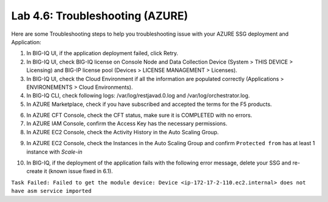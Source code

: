 Lab 4.6: Troubleshooting (AZURE)
--------------------------------

Here are some Troubleshooting steps to help you troubleshooting issue with your AZURE SSG deployment and Application:

1. In BIG-IQ UI, if the application deployment failed, click Retry.
2. In BIG-IQ UI, check BIG-IQ license on Console Node and Data Collection Device (System > THIS DEVICE > Licensing) and 
   BIG-IP license pool (Devices > LICENSE MANAGEMENT > Licenses).
3. In BIG-IQ UI, check the Cloud Environment if all the information are populated correctly (Applications > ENVIRONEMENTS > Cloud Environments).
4. In BIG-IQ CLI, check following logs: /var/log/restjavad.0.log and /var/log/orchestrator.log.
5. In AZURE Marketplace, check if you have subscribed and accepted the terms for the F5 products.

.. image:: ../pictures/module4/img_module4_lab6_1.png
  :align: center
  :scale: 50%

6. In AZURE CFT Console, check the CFT status, make sure it is COMPLETED with no errors.
7. In AZURE IAM Console, confirm the Access Key has the necessary permissions.
8. In AZURE EC2 Console, check the Activity History in the Auto Scaling Group.

.. image:: ../pictures/module4/img_module4_lab6_2.png
  :align: center
  :scale: 50%

9. In AZURE EC2 Console, check the Instances in the Auto Scaling Group and confirm ``Protected from`` has at least 1 instance with *Scale-in*

.. image:: ../pictures/module4/img_module4_lab6_3.png
  :align: center
  :scale: 50%

10. In BIG-IQ, if the deployment of the application fails with the following error message, delete your SSG and re-create it (known issue fixed in 6.1).

``Task Failed: Failed to get the module device: Device <ip-172-17-2-110.ec2.internal> does not have asm service imported``
